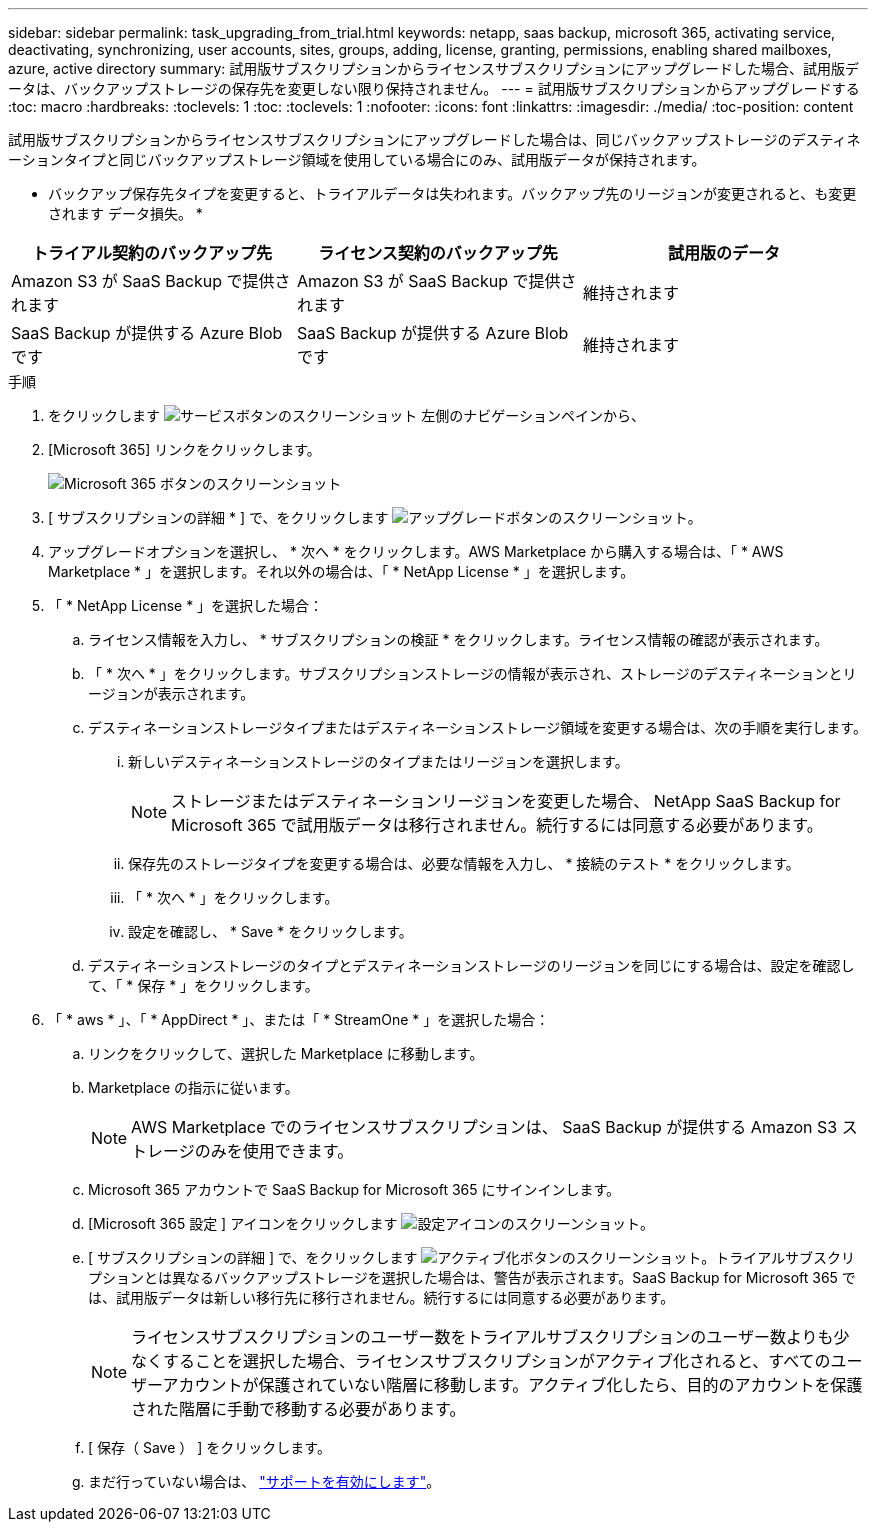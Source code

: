 ---
sidebar: sidebar 
permalink: task_upgrading_from_trial.html 
keywords: netapp, saas backup, microsoft 365, activating service, deactivating, synchronizing, user accounts, sites, groups, adding, license, granting, permissions, enabling shared mailboxes, azure, active directory 
summary: 試用版サブスクリプションからライセンスサブスクリプションにアップグレードした場合、試用版データは、バックアップストレージの保存先を変更しない限り保持されません。 
---
= 試用版サブスクリプションからアップグレードする
:toc: macro
:hardbreaks:
:toclevels: 1
:toc: 
:toclevels: 1
:nofooter: 
:icons: font
:linkattrs: 
:imagesdir: ./media/
:toc-position: content


[role="lead"]
試用版サブスクリプションからライセンスサブスクリプションにアップグレードした場合は、同じバックアップストレージのデスティネーションタイプと同じバックアップストレージ領域を使用している場合にのみ、試用版データが保持されます。

* バックアップ保存先タイプを変更すると、トライアルデータは失われます。バックアップ先のリージョンが変更されると、も変更されます データ損失。 *

|===
| トライアル契約のバックアップ先 | ライセンス契約のバックアップ先 | 試用版のデータ 


| Amazon S3 が SaaS Backup で提供されます | Amazon S3 が SaaS Backup で提供されます | 維持されます 


| SaaS Backup が提供する Azure Blob です | SaaS Backup が提供する Azure Blob です | 維持されます 
|===
.手順
. をクリックします image:services.gif["サービスボタンのスクリーンショット"] 左側のナビゲーションペインから、
. [Microsoft 365] リンクをクリックします。
+
image:mso365_settings.gif["Microsoft 365 ボタンのスクリーンショット"]

. [ サブスクリプションの詳細 * ] で、をクリックします image:upgrade.gif["アップグレードボタンのスクリーンショット"]。
. アップグレードオプションを選択し、 * 次へ * をクリックします。AWS Marketplace から購入する場合は、「 * AWS Marketplace * 」を選択します。それ以外の場合は、「 * NetApp License * 」を選択します。
. 「 * NetApp License * 」を選択した場合：
+
.. ライセンス情報を入力し、 * サブスクリプションの検証 * をクリックします。ライセンス情報の確認が表示されます。
.. 「 * 次へ * 」をクリックします。サブスクリプションストレージの情報が表示され、ストレージのデスティネーションとリージョンが表示されます。
.. デスティネーションストレージタイプまたはデスティネーションストレージ領域を変更する場合は、次の手順を実行します。
+
... 新しいデスティネーションストレージのタイプまたはリージョンを選択します。
+

NOTE: ストレージまたはデスティネーションリージョンを変更した場合、 NetApp SaaS Backup for Microsoft 365 で試用版データは移行されません。続行するには同意する必要があります。

... 保存先のストレージタイプを変更する場合は、必要な情報を入力し、 * 接続のテスト * をクリックします。
... 「 * 次へ * 」をクリックします。
... 設定を確認し、 * Save * をクリックします。


.. デスティネーションストレージのタイプとデスティネーションストレージのリージョンを同じにする場合は、設定を確認して、「 * 保存 * 」をクリックします。


. 「 * aws * 」、「 * AppDirect * 」、または「 * StreamOne * 」を選択した場合：
+
.. リンクをクリックして、選択した Marketplace に移動します。
.. Marketplace の指示に従います。
+

NOTE: AWS Marketplace でのライセンスサブスクリプションは、 SaaS Backup が提供する Amazon S3 ストレージのみを使用できます。

.. Microsoft 365 アカウントで SaaS Backup for Microsoft 365 にサインインします。
.. [Microsoft 365 設定 ] アイコンをクリックします image:configure_icon.gif["設定アイコンのスクリーンショット"]。
.. [ サブスクリプションの詳細 ] で、をクリックします image:activate.gif["アクティブ化ボタンのスクリーンショット"]。トライアルサブスクリプションとは異なるバックアップストレージを選択した場合は、警告が表示されます。SaaS Backup for Microsoft 365 では、試用版データは新しい移行先に移行されません。続行するには同意する必要があります。
+

NOTE: ライセンスサブスクリプションのユーザー数をトライアルサブスクリプションのユーザー数よりも少なくすることを選択した場合、ライセンスサブスクリプションがアクティブ化されると、すべてのユーザーアカウントが保護されていない階層に移動します。アクティブ化したら、目的のアカウントを保護された階層に手動で移動する必要があります。

.. [ 保存（ Save ） ] をクリックします。
.. まだ行っていない場合は、 link:task_activate_support.html["サポートを有効にします"]。



